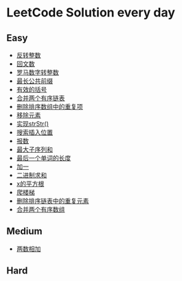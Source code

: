 * LeetCode Solution every day

** Easy
- [[https://www.cnblogs.com/devinkin/p/9843503.html][反转整数]]
- [[https://www.cnblogs.com/devinkin/p/9853157.html][回文数]]
- [[https://www.cnblogs.com/devinkin/p/9855023.html][罗马数字转整数]]
- [[https://www.cnblogs.com/devinkin/p/9863480.html][最长公共前缀]]
- [[https://www.cnblogs.com/devinkin/p/9867876.html][有效的括号]]
- [[https://www.cnblogs.com/devinkin/p/9874116.html][合并两个有序链表]]
- [[https://www.cnblogs.com/devinkin/p/9876241.html][删除排序数组中的重复项]]
- [[https://www.cnblogs.com/devinkin/p/9882793.html][移除元素]]
- [[https://www.cnblogs.com/devinkin/p/9890145.html][实现strStr()]]
- [[https://www.cnblogs.com/devinkin/p/9899035.html][搜索插入位置]]
- [[https://www.cnblogs.com/devinkin/p/9903367.html][报数]]
- [[https://www.cnblogs.com/devinkin/p/9903903.html][最大子序列和]]
- [[https://www.cnblogs.com/devinkin/p/9915465.html][最后一个单词的长度]]
- [[https://www.cnblogs.com/devinkin/p/9916122.html][加一]]
- [[https://www.cnblogs.com/devinkin/p/9918026.html][二进制求和]]
- [[https://www.cnblogs.com/devinkin/p/9931391.html][x的平方根]]
- [[https://www.cnblogs.com/devinkin/p/9939241.html][爬楼梯]]
- [[https://www.cnblogs.com/devinkin/p/9939318.html][删除排序链表中的重复元素]]
- [[https://www.cnblogs.com/devinkin/p/9939654.html][合并两个有序数组]]
** Medium
- [[https://www.cnblogs.com/devinkin/p/9943743.html][两数相加]]
** Hard
